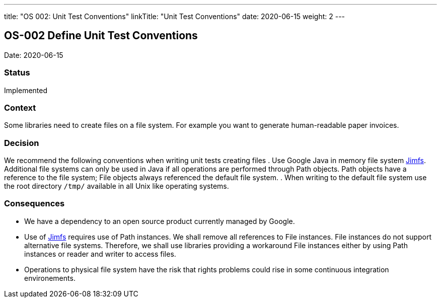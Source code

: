 ---
title: "OS 002: Unit Test Conventions"
linkTitle: "Unit Test Conventions"
date: 2020-06-15
weight: 2
---

== OS-002 Define Unit Test Conventions

Date: 2020-06-15

=== Status

Implemented

=== Context

Some libraries need to create files on a file system.
For example you want to generate human-readable paper invoices.

=== Decision

We recommend the following conventions when writing unit tests creating files . Use Google Java in memory file system https://github.com/google/jimfs[Jimfs].
Additional file systems can only be used in Java if all operations are performed through Path objects.
Path objects have a reference to the file system; File objects always referenced the default file system.
. When writing to the default file system use the root directory ``/tmp/`` available in all Unix like operating systems.

=== Consequences

* We have a dependency to an open source product currently managed by Google.
* Use of https://github.com/google/jimfs[Jimfs] requires use of Path instances.
We shall remove all references to File instances.
File instances do not support alternative file systems.
Therefore, we shall use libraries providing a workaround File instances either by using Path instances or reader and writer to access files.
* Operations to physical file system have the risk that rights problems could rise in some continuous integration environements.
